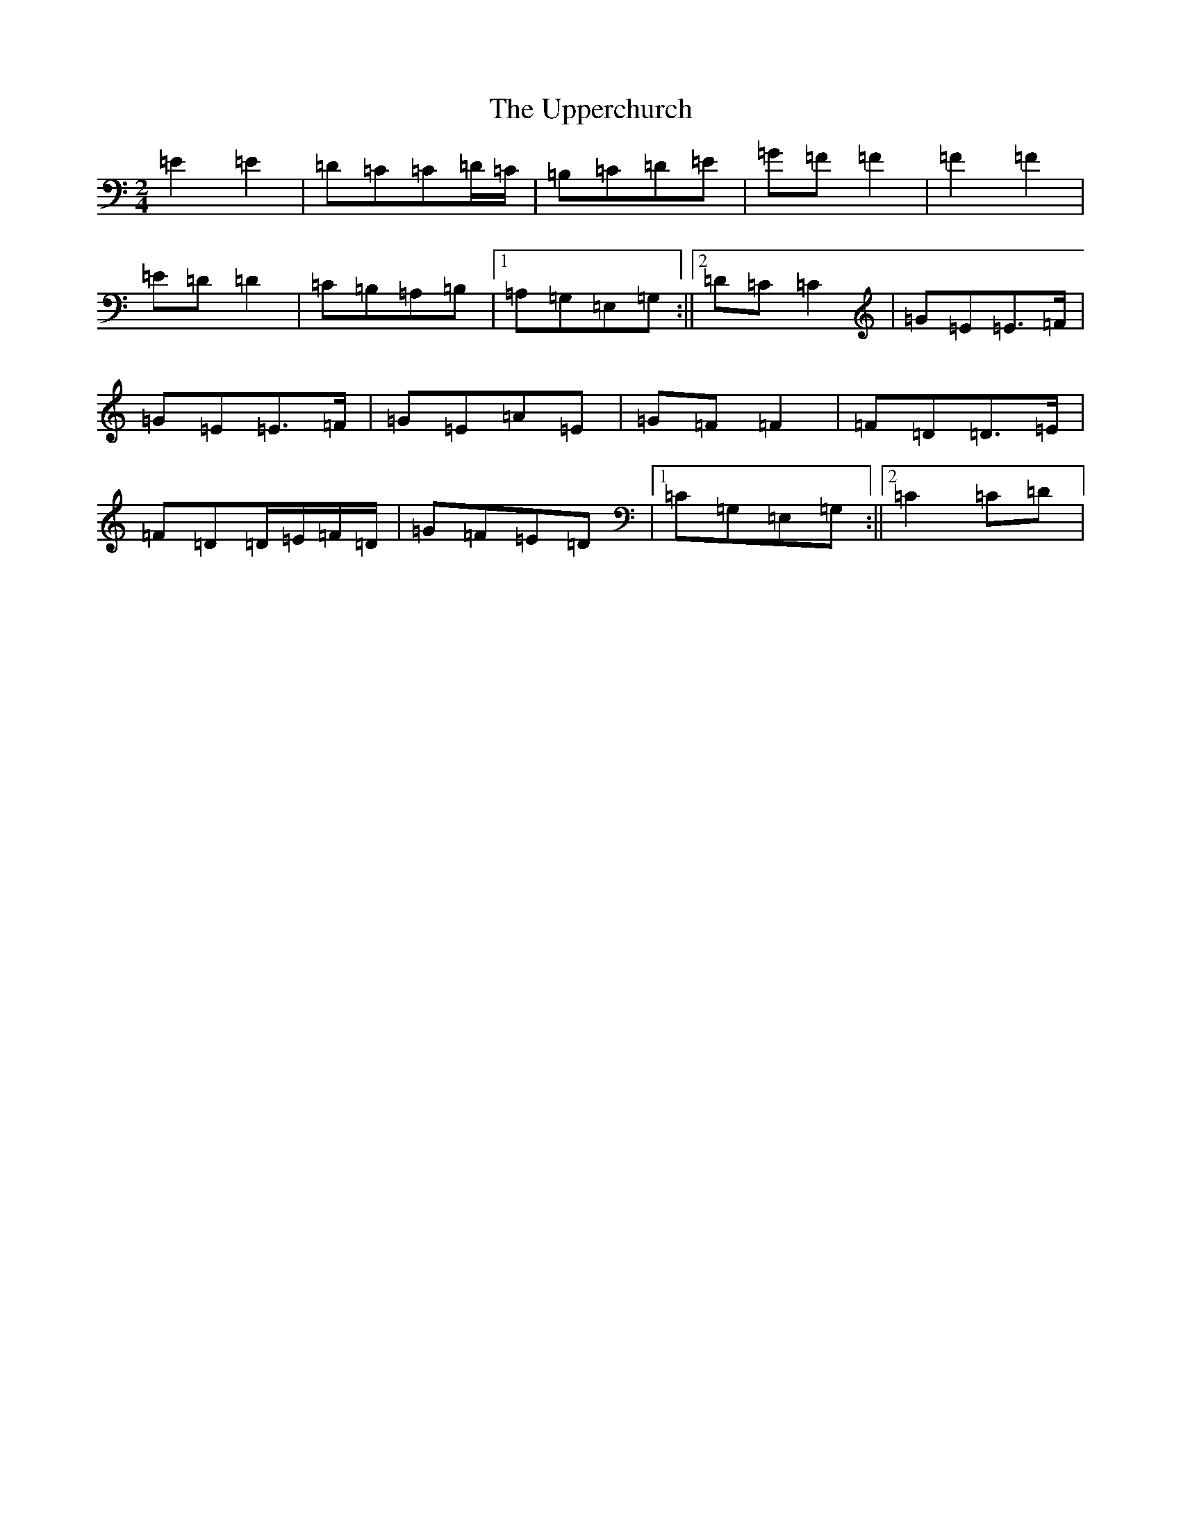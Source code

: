X: 21886
T: Upperchurch, The
S: https://thesession.org/tunes/904#setting904
Z: G Major
R: polka
M: 2/4
L: 1/8
K: C Major
=E2=E2|=D=C=C=D/2=C/2|=B,=C=D=E|=G=F=F2|=F2=F2|=E=D=D2|=C=B,=A,=B,|1=A,=G,=E,=G,:||2=D=C=C2|=G=E=E>=F|=G=E=E>=F|=G=E=A=E|=G=F=F2|=F=D=D>=E|=F=D=D/2=E/2=F/2=D/2|=G=F=E=D|1=C=G,=E,=G,:||2=C2=C=D|
